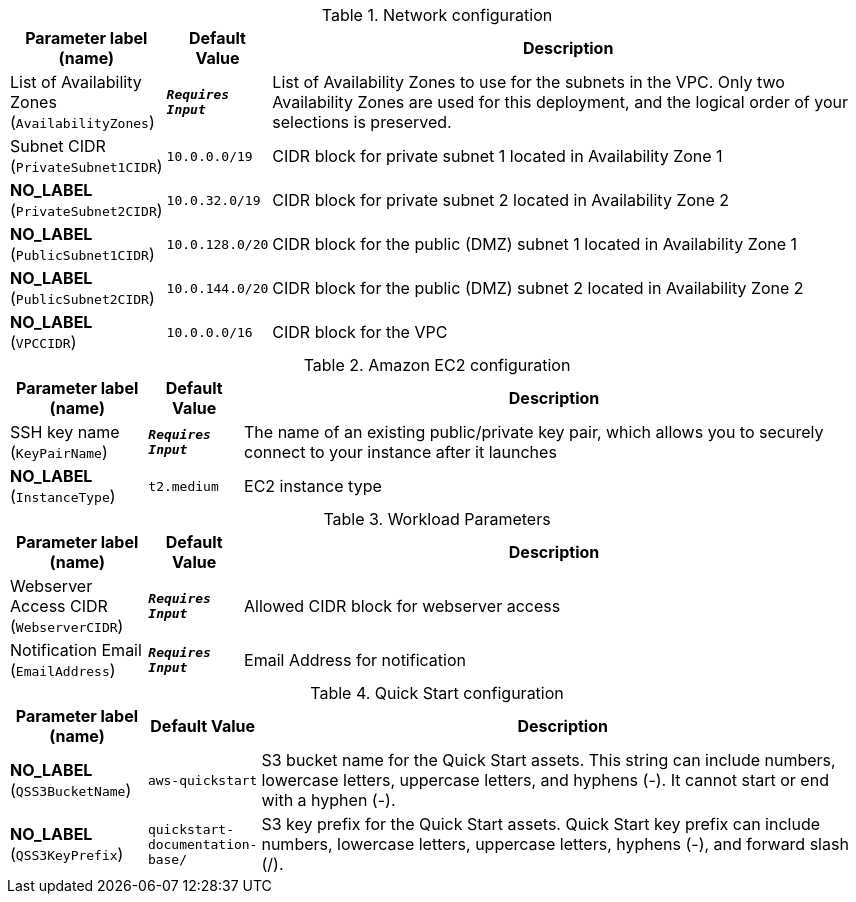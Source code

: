 
.Network configuration
[width="100%",cols="16%,11%,73%",options="header",]
|===
|Parameter label (name) |Default Value|Description|List of Availability Zones
(`AvailabilityZones`)|`**__Requires Input__**`|List of Availability Zones to use for the subnets in the VPC. Only two Availability Zones are used for this deployment, and the logical order of your selections is preserved.|Subnet CIDR
(`PrivateSubnet1CIDR`)|`10.0.0.0/19`|CIDR block for private subnet 1 located in Availability Zone 1|**NO_LABEL**
(`PrivateSubnet2CIDR`)|`10.0.32.0/19`|CIDR block for private subnet 2 located in Availability Zone 2|**NO_LABEL**
(`PublicSubnet1CIDR`)|`10.0.128.0/20`|CIDR block for the public (DMZ) subnet 1 located in Availability Zone 1|**NO_LABEL**
(`PublicSubnet2CIDR`)|`10.0.144.0/20`|CIDR block for the public (DMZ) subnet 2 located in Availability Zone 2|**NO_LABEL**
(`VPCCIDR`)|`10.0.0.0/16`|CIDR block for the VPC
|===
.Amazon EC2 configuration
[width="100%",cols="16%,11%,73%",options="header",]
|===
|Parameter label (name) |Default Value|Description|SSH key name
(`KeyPairName`)|`**__Requires Input__**`|The name of an existing public/private key pair, which allows you to securely connect to your instance after it launches|**NO_LABEL**
(`InstanceType`)|`t2.medium`|EC2 instance type
|===
.Workload Parameters
[width="100%",cols="16%,11%,73%",options="header",]
|===
|Parameter label (name) |Default Value|Description|Webserver Access CIDR
(`WebserverCIDR`)|`**__Requires Input__**`|Allowed CIDR block for  webserver access|Notification Email
(`EmailAddress`)|`**__Requires Input__**`|Email Address for notification
|===
.Quick Start configuration
[width="100%",cols="16%,11%,73%",options="header",]
|===
|Parameter label (name) |Default Value|Description|**NO_LABEL**
(`QSS3BucketName`)|`aws-quickstart`|S3 bucket name for the Quick Start assets. This string can include numbers, lowercase letters, uppercase letters, and hyphens (-). It cannot start or end with a hyphen (-).|**NO_LABEL**
(`QSS3KeyPrefix`)|`quickstart-documentation-base/`|S3 key prefix for the Quick Start assets. Quick Start key prefix can include numbers, lowercase letters, uppercase letters, hyphens (-), and forward slash (/).
|===
